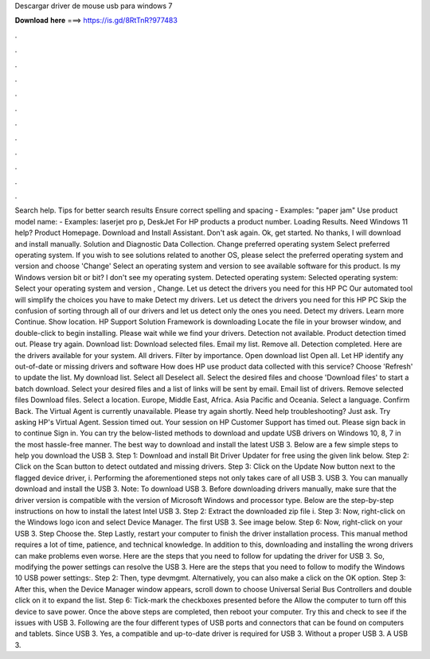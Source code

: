 Descargar driver de mouse usb para windows 7

𝐃𝐨𝐰𝐧𝐥𝐨𝐚𝐝 𝐡𝐞𝐫𝐞 ===> https://is.gd/8RtTnR?977483

.

.

.

.

.

.

.

.

.

.

.

.

Search help. Tips for better search results Ensure correct spelling and spacing - Examples: "paper jam" Use product model name: - Examples: laserjet pro p, DeskJet For HP products a product number.
Loading Results. Need Windows 11 help? Product Homepage. Download and Install Assistant. Don't ask again. Ok, get started. No thanks, I will download and install manually. Solution and Diagnostic Data Collection.
Change preferred operating system Select preferred operating system. If you wish to see solutions related to another OS, please select the preferred operating system and version and choose 'Change' Select an operating system and version to see available software for this product. Is my Windows version bit or bit? I don't see my operating system. Detected operating system: Selected operating system: Select your operating system and version , Change.
Let us detect the drivers you need for this HP PC Our automated tool will simplify the choices you have to make Detect my drivers. Let us detect the drivers you need for this HP PC Skip the confusion of sorting through all of our drivers and let us detect only the ones you need. Detect my drivers. Learn more Continue. Show location. HP Support Solution Framework is downloading Locate the file in your browser window, and double-click to begin installing.
Please wait while we find your drivers. Detection not available. Product detection timed out. Please try again.
Download list: Download selected files. Email my list. Remove all. Detection completed. Here are the drivers available for your system. All drivers. Filter by importance. Open download list  Open all. Let HP identify any out-of-date or missing drivers and software How does HP use product data collected with this service? Choose 'Refresh' to update the list.
My download list. Select all Deselect all. Select the desired files and choose 'Download files' to start a batch download. Select your desired files and a list of links will be sent by email. Email list of drivers.
Remove selected files Download files. Select a location. Europe, Middle East, Africa. Asia Pacific and Oceania. Select a language. Confirm Back. The Virtual Agent is currently unavailable. Please try again shortly. Need help troubleshooting? Just ask. Try asking HP's Virtual Agent. Session timed out. Your session on HP Customer Support has timed out. Please sign back in to continue Sign in.
You can try the below-listed methods to download and update USB drivers on Windows 10, 8, 7 in the most hassle-free manner.
The best way to download and install the latest USB 3. Below are a few simple steps to help you download the USB 3. Step 1: Download and install Bit Driver Updater for free using the given link below.
Step 2: Click on the Scan button to detect outdated and missing drivers. Step 3: Click on the Update Now button next to the flagged device driver, i.
Performing the aforementioned steps not only takes care of all USB 3. USB 3. You can manually download and install the USB 3. Note: To download USB 3. Before downloading drivers manually, make sure that the driver version is compatible with the version of Microsoft Windows and processor type.
Below are the step-by-step instructions on how to install the latest Intel USB 3. Step 2: Extract the downloaded zip file i. Step 3: Now, right-click on the Windows logo icon and select Device Manager. The first USB 3.
See image below. Step 6: Now, right-click on your USB 3. Step Choose the. Step Lastly, restart your computer to finish the driver installation process. This manual method requires a lot of time, patience, and technical knowledge. In addition to this, downloading and installing the wrong drivers can make problems even worse.
Here are the steps that you need to follow for updating the driver for USB 3. So, modifying the power settings can resolve the USB 3. Here are the steps that you need to follow to modify the Windows 10 USB power settings:. Step 2: Then, type devmgmt. Alternatively, you can also make a click on the OK option. Step 3: After this, when the Device Manager window appears, scroll down to choose Universal Serial Bus Controllers and double click on it to expand the list.
Step 6: Tick-mark the checkboxes presented before the Allow the computer to turn off this device to save power. Once the above steps are completed, then reboot your computer. Try this and check to see if the issues with USB 3. Following are the four different types of USB ports and connectors that can be found on computers and tablets. Since USB 3. Yes, a compatible and up-to-date driver is required for USB 3.
Without a proper USB 3. A USB 3.